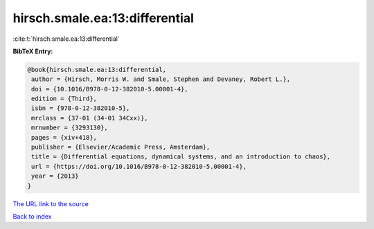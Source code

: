 hirsch.smale.ea:13:differential
===============================

:cite:t:`hirsch.smale.ea:13:differential`

**BibTeX Entry:**

.. code-block:: bibtex

   @book{hirsch.smale.ea:13:differential,
    author = {Hirsch, Morris W. and Smale, Stephen and Devaney, Robert L.},
    doi = {10.1016/B978-0-12-382010-5.00001-4},
    edition = {Third},
    isbn = {978-0-12-382010-5},
    mrclass = {37-01 (34-01 34Cxx)},
    mrnumber = {3293130},
    pages = {xiv+418},
    publisher = {Elsevier/Academic Press, Amsterdam},
    title = {Differential equations, dynamical systems, and an introduction to chaos},
    url = {https://doi.org/10.1016/B978-0-12-382010-5.00001-4},
    year = {2013}
   }
`The URL link to the source <ttps://doi.org/10.1016/B978-0-12-382010-5.00001-4}>`_


`Back to index <../By-Cite-Keys.html>`_
